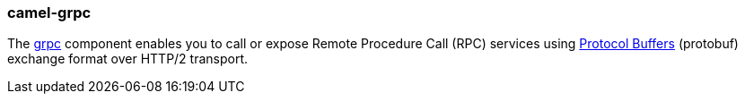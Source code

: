 ### camel-grpc

The https://camel.apache.org/components/latest/grpc-component.html[grpc,window=_blank]
component enables you to call or expose Remote Procedure Call (RPC) services using https://developers.google.com/protocol-buffers/docs/overview[Protocol Buffers,window=_blank] (protobuf) exchange format over HTTP/2 transport.
